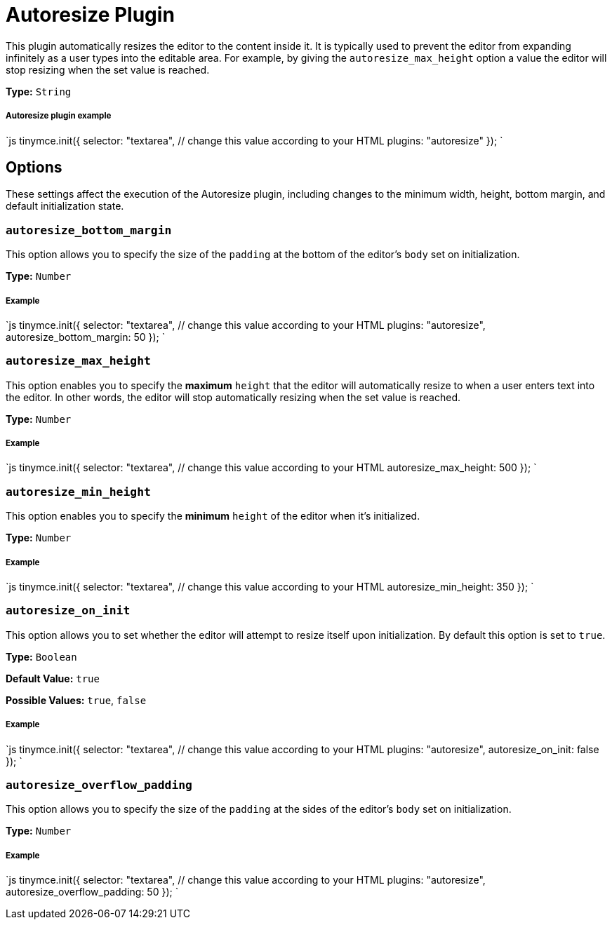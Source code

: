 = Autoresize Plugin
:description: Automatically resize TinyMCE to fit content.
:description_short:
:keywords: height width autoresize_max_height autoresize_min_height autoresize_on_init autoresize_overflow_padding autoresize_overflow_padding
:title_nav: Autoresize

This plugin automatically resizes the editor to the content inside it. It is typically used to prevent the editor from expanding infinitely as a user types into the editable area. For example, by giving the `autoresize_max_height` option a value the editor will stop resizing when the set value is reached.

*Type:* `String`

===== Autoresize plugin example

`js
tinymce.init({
  selector: "textarea",  // change this value according to your HTML
  plugins: "autoresize"
});
`

== Options

These settings affect the execution of the Autoresize plugin, including changes to the minimum width, height, bottom margin, and default initialization state.

=== `autoresize_bottom_margin`

This option allows you to specify the size of the `padding` at the bottom of the editor's `body` set on initialization.

*Type:* `Number`

[discrete]
===== Example

`js
tinymce.init({
  selector: "textarea",  // change this value according to your HTML
  plugins: "autoresize",
  autoresize_bottom_margin: 50
});
`

=== `autoresize_max_height`

This option enables you to specify the *maximum* `height` that the editor will automatically resize to when a user enters text into the editor. In other words, the editor will stop automatically resizing when the set value is reached.

*Type:* `Number`

[discrete]
===== Example

`js
tinymce.init({
  selector: "textarea",  // change this value according to your HTML
  autoresize_max_height: 500
});
`

=== `autoresize_min_height`

This option enables you to specify the *minimum* `height` of the editor when it's initialized.

*Type:* `Number`

[discrete]
===== Example

`js
tinymce.init({
  selector: "textarea",  // change this value according to your HTML
  autoresize_min_height: 350
});
`

=== `autoresize_on_init`

This option allows you to set whether the editor will attempt to resize itself upon initialization. By default this option is set to `true`.

*Type:* `Boolean`

*Default Value:* `true`

*Possible Values:* `true`, `false`

[discrete]
===== Example

`js
tinymce.init({
  selector: "textarea",  // change this value according to your HTML
  plugins: "autoresize",
  autoresize_on_init: false
});
`

=== `autoresize_overflow_padding`

This option allows you to specify the size of the `padding` at the sides of the editor's `body` set on initialization.

*Type:* `Number`

[discrete]
===== Example

`js
tinymce.init({
  selector: "textarea",  // change this value according to your HTML
  plugins: "autoresize",
  autoresize_overflow_padding: 50
});
`
